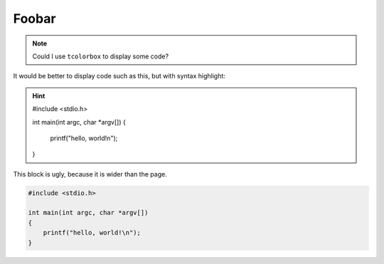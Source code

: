 
.. raw:: latex

  \definecolor{foobar}{gray}{0.95}
  \sphinxsetup{%
        VerbatimColor={named}{foobar},
         verbatimwithframe=false
  }

Foobar
======

.. note::

   Could I use ``tcolorbox`` to display some code?

It would be better to display code such as this, but with syntax highlight:

.. hint::

    #include <stdio.h>

    int main(int argc, char *argv[])
    {
        printf("hello, world!\n");
    }

This block is ugly, because it is wider than the page.

.. code-block:: c

    #include <stdio.h>

    int main(int argc, char *argv[])
    {
        printf("hello, world!\n");
    }
